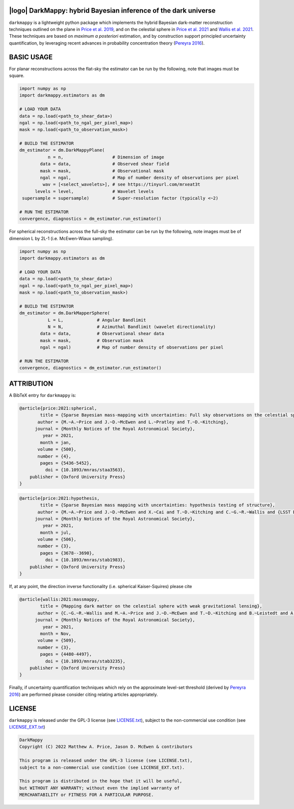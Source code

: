 .. image:: https://img.shields.io/badge/GitHub-DarkMappy-brightgreen.svg?style=flat
    :target: https://github.com/astro-informatics/DarkMappy
.. image:: https://github.com/astro-informatics/DarkMappy/actions/workflows/python.yml/badge.svg?branch=main
    :target: https://github.com/astro-informatics/DarkMappy/actions/workflows/python.yml
.. image:: https://readthedocs.org/projects/ansicolortags/badge/?version=latest
    :target: https://astro-informatics.github.io/DarkMappy
.. image:: https://codecov.io/gh/astro-informatics/DarkMappy/branch/main/graph/badge.svg?token=A5ogGPslpU
    :target: https://codecov.io/gh/astro-informatics/DarkMappy
.. image:: https://img.shields.io/badge/License-GPL-blue.svg
    :target: http://perso.crans.org/besson/LICENSE.html
.. image:: http://img.shields.io/badge/arXiv-2004.07855-orange.svg?style=flat
    :target: https://arxiv.org/abs/2004.07855
.. image:: http://img.shields.io/badge/arXiv-1812.04014-orange.svg?style=flat
    :target: https://arxiv.org/abs/1812.04014

|logo| DarkMappy: hybrid Bayesian inference of the dark universe
=================================================================================================================

.. |logo| raw:: html

   <img src="./docs/assets/darkmappy_alt_no_text.png" align="center" height="100" width="100">

``darkmappy`` is a lightweight python package which implements the hybrid Bayesian dark-matter reconstruction techniques 
outlined on the plane in `Price et al. 2019 <https://academic.oup.com/mnras/article-abstract/506/3/3678/6319513>`_, and on the celestial sphere in `Price et al. 2021 <https://academic.oup.com/mnras/article/500/4/5436/5986632>`_ and `Wallis et al. 2021 <https://academic.oup.com/mnras/article-abstract/509/3/4480/6424933>`_. These techniques are based on *maximum a posteriori* estimation, and by construction support principled uncertainty quantification, by leveraging recent advances in probability concentration theory (`Pereyra 2016 <https://epubs.siam.org/doi/10.1137/16M1071249>`_).

BASIC USAGE
===========
For planar reconstructions across the flat-sky the estimator can be run by the following, note that images must be square.

.. code-block:: python

    import numpy as np
    import darkmappy.estimators as dm

    # LOAD YOUR DATA
    data = np.load(<path_to_shear_data>)
    ngal = np.load(<path_to_ngal_per_pixel_map>)
    mask = np.load(<path_to_observation_mask>)

    # BUILD THE ESTIMATOR 
    dm_estimator = dm.DarkMappyPlane(
               n = n,                   # Dimension of image
            data = data,                # Observed shear field
            mask = mask,                # Observational mask
            ngal = ngal,                # Map of number density of observations per pixel
             wav = [<select_wavelets>], # see https://tinyurl.com/mrxeat3t
          levels = level,               # Wavelet levels
     supersample = supersample)         # Super-resolution factor (typically <~2)

    # RUN THE ESTIMATOR
    convergence, diagnostics = dm_estimator.run_estimator()

For spherical reconstructions across the full-sky the estimator can be run by the following, note images must be of dimension L by 2L-1 (i.e. McEwen-Wiaux sampling).

.. code-block:: python

    import numpy as np
    import darkmappy.estimators as dm

    # LOAD YOUR DATA
    data = np.load(<path_to_shear_data>)
    ngal = np.load(<path_to_ngal_per_pixel_map>)
    mask = np.load(<path_to_observation_mask>)

    # BUILD THE ESTIMATOR
    dm_estimator = dm.DarkMapperSphere(
               L = L,             # Angular Bandlimit    
               N = N,             # Azimuthal Bandlimit (wavelet directionality)
            data = data,          # Observational shear data
            mask = mask,          # Observation mask
            ngal = ngal)          # Map of number density of observations per pixel
    
    # RUN THE ESTIMATOR 
    convergence, diagnostics = dm_estimator.run_estimator()


ATTRIBUTION
===========
A BibTeX entry for ``darkmappy`` is:

.. code-block:: 

    @article{price:2021:spherical,
            title = {Sparse Bayesian mass-mapping with uncertainties: Full sky observations on the celestial sphere},
           author = {M.~A.~Price and J.~D.~McEwen and L.~Pratley and T.~D.~Kitching},
          journal = {Monthly Notices of the Royal Astronomical Society},
             year = 2021,
            month = jan,
           volume = {500},
           number = {4},
            pages = {5436-5452},
              doi = {10.1093/mnras/staa3563},
        publisher = {Oxford University Press}
    }



.. code-block:: 

    @article{price:2021:hypothesis,
            title = {Sparse Bayesian mass mapping with uncertainties: hypothesis testing of structure},
           author = {M.~A.~Price and J.~D.~McEwen and X.~Cai and T.~D.~Kitching and C.~G.~R.~Wallis and {LSST Dark Energy Science Collaboration}},
          journal = {Monthly Notices of the Royal Astronomical Society},
             year = 2021,
            month = jul,
           volume = {506},
           number = {3},
            pages = {3678--3690},
              doi = {10.1093/mnras/stab1983},
        publisher = {Oxford University Press}
    }

If, at any point, the direction inverse functionality (i.e. spherical Kaiser-Squires) please cite 

.. code-block::

    @article{wallis:2021:massmappy,
            title = {Mapping dark matter on the celestial sphere with weak gravitational lensing},
           author = {C.~G.~R.~Wallis and M.~A.~Price and J.~D.~McEwen and T.~D.~Kitching and B.~Leistedt and A.~Plouviez},
          journal = {Monthly Notices of the Royal Astronomical Society},
             year = 2021,
            month = Nov,
           volume = {509},
           number = {3},
            pages = {4480-4497},
              doi = {10.1093/mnras/stab3235},
        publisher = {Oxford University Press}
    }

Finally, if uncertainty quantification techniques which rely on the approximate level-set threshold (derived by `Pereyra 2016 <https://epubs.siam.org/doi/10.1137/16M1071249>`_) are performed please consider citing relating articles appropriately.

LICENSE
=======

``darkmappy`` is released under the GPL-3 license (see `LICENSE.txt <https://github.com/astro-informatics/DarkMappy/blob/main/LICENSE.txt>`_), subject to 
the non-commercial use condition (see `LICENSE_EXT.txt <https://github.com/astro-informatics/DarkMappy/blob/main/LICENSE_EXT.txt>`_)

.. code-block::

     DarkMappy
     Copyright (C) 2022 Matthew A. Price, Jason D. McEwen & contributors

     This program is released under the GPL-3 license (see LICENSE.txt), 
     subject to a non-commercial use condition (see LICENSE_EXT.txt).

     This program is distributed in the hope that it will be useful,
     but WITHOUT ANY WARRANTY; without even the implied warranty of
     MERCHANTABILITY or FITNESS FOR A PARTICULAR PURPOSE.
